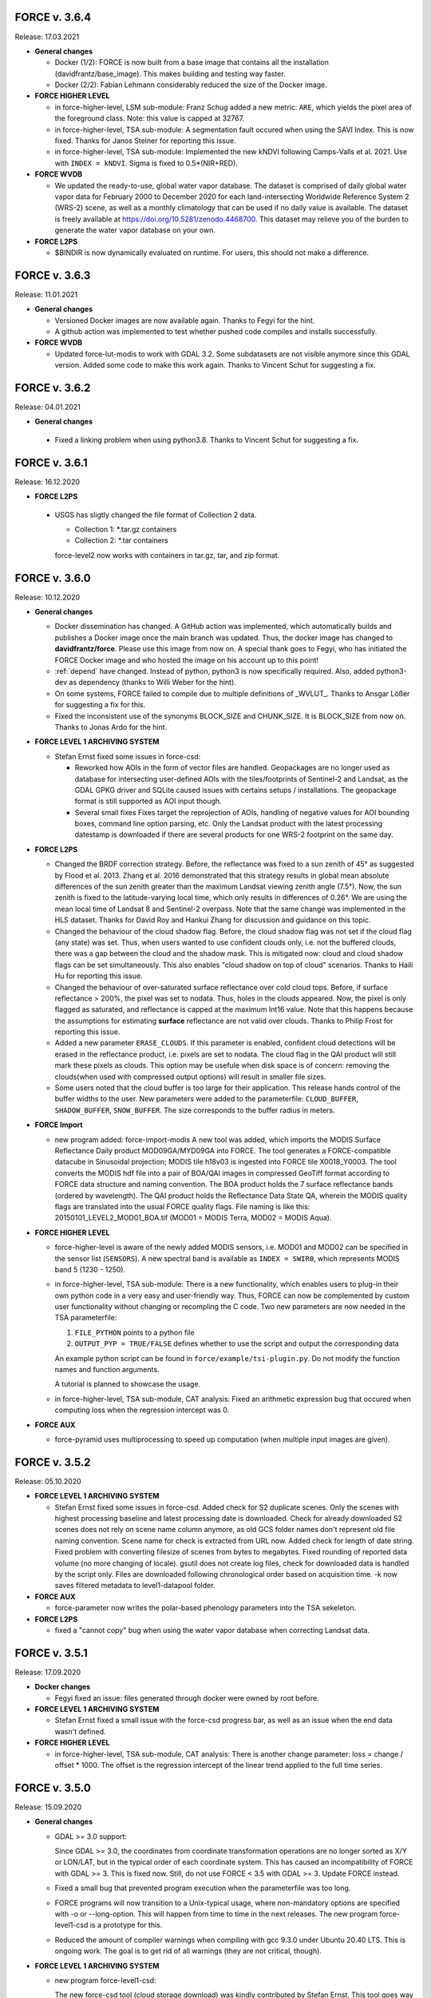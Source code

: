 .. _v3:


FORCE v. 3.6.4
--------------

Release: 17.03.2021

* **General changes**

  * Docker (1/2): 
    FORCE is now built from a base image that contains all the installation (davidfrantz/base_image).
    This makes building and testing way faster.

  * Docker (2/2): 
    Fabian Lehmann considerably reduced the size of the Docker image.


* **FORCE HIGHER LEVEL**

  * in force-higher-level, LSM sub-module: 
    Franz Schug added a new metric: ``ARE``, which yields the pixel area of the foreground class.
    Note: this value is capped at 32767.

  * in force-higher-level, TSA sub-module:
    A segmentation fault occured when using the SAVI Index.
    This is now fixed.
    Thanks for Janos Steiner for reporting this issue.

  * in force-higher-level, TSA sub-module:
    Implemented the new kNDVI following Camps-Valls et al. 2021.
    Use with ``INDEX = kNDVI``.
    Sigma is fixed to 0.5*(NIR+RED).

* **FORCE WVDB**

  * We updated the ready-to-use, global water vapor database. 
    The dataset is comprised of daily global water vapor data for February 2000 to December 2020 for each land-intersecting Worldwide Reference System 2 (WRS-2) scene, as well as a monthly climatology that can be used if no daily value is available. 
    The dataset is freely available at `<https://doi.org/10.5281/zenodo.4468700>`_. 
    This dataset may relieve you of the burden to generate the water vapor database on your own.

* **FORCE L2PS**

  * $BINDIR is now dynamically evaluated on runtime. 
    For users, this should not make a difference.


FORCE v. 3.6.3
--------------

Release: 11.01.2021

* **General changes**

  * Versioned Docker images are now available again.
    Thanks to Fegyi for the hint.

  * A github action was implemented to test whether pushed code compiles and installs successfully.

* **FORCE WVDB**

  * Updated force-lut-modis to work with GDAL 3.2.
    Some subdatasets are not visible anymore since this GDAL version.
    Added some code to make this work again.  
    Thanks to Vincent Schut for suggesting a fix.


FORCE v. 3.6.2
--------------

Release: 04.01.2021

* **General changes**

 * Fixed a linking problem when using python3.8.
   Thanks to Vincent Schut for suggesting a fix.


FORCE v. 3.6.1
--------------

Release: 16.12.2020

* **FORCE L2PS**

 * USGS has sligtly changed the file format of Collection 2 data.

   - Collection 1: *.tar.gz containers
   - Collection 2: *.tar containers
   
   force-level2 now works with containers in tar.gz, tar, and zip format.


FORCE v. 3.6.0
--------------

Release: 10.12.2020

* **General changes**

  * Docker dissemination has changed.
    A GitHub action was implemented, which automatically builds and publishes a Docker image once the main branch was updated.
    Thus, the docker image has changed to **davidfrantz/force**.
    Please use this image from now on.
    A special thank goes to Fegyi, who has initiated the FORCE Docker image and who hosted the image on his account up to this point!

  * :ref:`depend` have changed.
    Instead of python, python3 is now specifically required.
    Also, added python3-dev as dependency (thanks to Willi Weber for the hint).

  * On some systems, FORCE failed to compile due to multiple definitions of _WVLUT_.
    Thanks to Ansgar Lößer for suggesting a fix for this.

  * Fixed the inconsistent use of the synonyms BLOCK_SIZE and CHUNK_SIZE. 
    It is BLOCK_SIZE from now on.
    Thanks to Jonas Ardo for the hint.

* **FORCE LEVEL 1 ARCHIVING SYSTEM**

  * Stefan Ernst fixed some issues in force-csd:

    * Reworked how AOIs in the form of vector files are handled.
      Geopackages are no longer used as database for intersecting user-defined AOIs with the tiles/footprints of Sentinel-2 and Landsat, 
      as the GDAL GPKG driver and SQLite caused issues with certains setups / installations. 
      The geopackage format is still supported as AOI input though.

    * Several small fixes
      Fixes target the reprojection of AOIs, handling of negative values for AOI bounding boxes, command line option parsing, etc.
      Only the Landsat product with the latest processing datestamp is downloaded if there are several products for one WRS-2 footprint on the same day.

* **FORCE L2PS**

  * Changed the BRDF correction strategy.
    Before, the reflectance was fixed to a sun zenith of 45° as suggested by Flood et al. 2013.
    Zhang et al. 2016 demonstrated that this strategy results in global mean absolute differences of the sun zenith greater than the maximum Landsat viewing zenith angle (7.5°).
    Now, the sun zenith is fixed to the latitude-varying local time, which only results in differences of 0.26°.
    We are using the mean local time of Landsat 8 and Sentinel-2 overpass.
    Note that the same change was implemented in the HLS dataset.
    Thanks for David Roy and Hankui Zhang for discussion and guidance on this topic.

  * Changed the behaviour of the cloud shadow flag.
    Before, the cloud shadow flag was not set if the cloud flag (any state) was set.
    Thus, when users wanted to use confident clouds only, i.e. not the buffered clouds, 
    there was a gap between the cloud and the shadow mask.
    This is mitigated now: cloud and cloud shadow flags can be set simultaneously. 
    This also enables "cloud shadow on top of cloud" scenarios.
    Thanks to Haili Hu for reporting this issue.

  * Changed the behaviour of over-saturated surface reflectance over cold cloud tops.
    Before, if surface reflectance > 200%, the pixel was set to nodata.
    Thus, holes in the clouds appeared.
    Now, the pixel is only flagged as saturated, and reflectance is capped at the maximum Int16 value.
    Note that this happens because the assumptions for estimating **surface** reflectance are not valid over clouds.
    Thanks to Philip Frost for reporting this issue.

  * Added a new parameter ``ERASE_CLOUDS``. 
    If this parameter is enabled, confident cloud detections will be erased in the reflectance product, 
    i.e. pixels are set to nodata. 
    The cloud flag in the QAI product will still mark these pixels as clouds. 
    This option may be usefule when disk space is of concern: 
    removing the clouds(when used with compressed output options) will result in smaller file sizes.

  * Some users noted that the cloud buffer is too large for their application.
    This release hands control of the buffer widths to the user.
    New parameters were added to the parameterfile: ``CLOUD_BUFFER``, ``SHADOW_BUFFER``, ``SNOW_BUFFER``.
    The size corresponds to the buffer radius in meters.

* **FORCE Import**

  * new program added: force-import-modis
    A new tool was added, which imports the MODIS Surface Reflectance Daily product MOD09GA/MYD09GA into FORCE.
    The tool generates a FORCE-compatible datacube in Sinusoidal projection; MODIS tile h18v03 is ingested into FORCE tile X0018_Y0003.
    The tool converts the MODIS hdf file into a pair of BOA/QAI images in compressed GeoTiff format according to FORCE data structure and naming convention.
    The BOA product holds the 7 surface reflectance bands (ordered by wavelength).
    The QAI product holds the Reflectance Data State QA, wherein the MODIS quality flags are translated into the usual FORCE quality flags.
    File naming is like this: 20150101_LEVEL2_MOD01_BOA.tif (MOD01 = MODIS Terra, MOD02 = MODIS Aqua).

* **FORCE HIGHER LEVEL**

  * force-higher-level is aware of the newly added MODIS sensors, i.e. MOD01 and MOD02 can be specified in the sensor list (``SENSORS``).
    A new spectral band is available as ``INDEX = SWIR0``, which represents MODIS band 5 (1230 - 1250).

  * in force-higher-level, TSA sub-module: 
    There is a new functionality, which enables users to plug-in their own python code in a very easy and user-friendly way.
    Thus, FORCE can now be complemented by custom user functionality without changing or recompling the C code.
    Two new parameters are now needed in the TSA parameterfile: 

    1) ``FILE_PYTHON`` points to a python file
    2) ``OUTPUT_PYP = TRUE/FALSE`` defines whether to use the script and output the corresponding data

    An example python script can be found in ``force/example/tsi-plugin.py``.
    Do not modify the function names and function arguments.

    A tutorial is planned to showcase the usage.

  * in force-higher-level, TSA sub-module, CAT analysis: 
    Fixed an arithmetic expression bug that occured when computing loss when the regression intercept was 0.

* **FORCE AUX**

  * force-pyramid uses multiprocessing to speed up computation (when multiple input images are given).


FORCE v. 3.5.2
--------------

Release: 05.10.2020

* **FORCE LEVEL 1 ARCHIVING SYSTEM**

  * Stefan Ernst fixed some issues in force-csd.
    Added check for S2 duplicate scenes. 
    Only the scenes with highest processing baseline and latest processing date is downloaded.
    Check for already downloaded S2 scenes does not rely on scene name column anymore, as old GCS folder names don't represent old file naming convention. 
    Scene name for check is extracted from URL now.
    Added check for length of date string.
    Fixed problem with converting filesize of scenes from bytes to megabytes.
    Fixed rounding of reported data volume (no more changing of locale).
    gsutil does not create log files, check for downloaded data is handled by the script only.
    Files are downloaded following chronological order based on acquisition time.
    -k now saves filtered metadata to level1-datapool folder.

* **FORCE AUX**

  * force-parameter now writes the polar-based phenology parameters into the TSA sekeleton.

* **FORCE L2PS**

  * fixed a "cannot copy" bug when using the water vapor database when correcting Landsat data.


FORCE v. 3.5.1
--------------

Release: 17.09.2020

* **Docker changes**

  * Fegyi fixed an issue: files generated through docker were owned by root before.

* **FORCE LEVEL 1 ARCHIVING SYSTEM**

  * Stefan Ernst fixed a small issue with the force-csd progress bar, as well as an issue when the end data wasn't defined.

* **FORCE HIGHER LEVEL**

  * in force-higher-level, TSA sub-module, CAT analysis: 
    There is another change parameter: loss = change / offset * 1000. 
    The offset is the regression intercept of the linear trend applied to the full time series.


FORCE v. 3.5.0
--------------

Release: 15.09.2020


* **General changes**

  * GDAL >= 3.0 support:

    Since GDAL >= 3.0, the coordinates from coordinate transformation operations are no longer sorted as X/Y or LON/LAT, but in the typical order of each coordinate system.
    This has caused an incompatibility of FORCE with GDAL >= 3.
    This is fixed now. Still, do not use FORCE < 3.5 with GDAL >= 3. Update FORCE instead.

  * Fixed a small bug that prevented program execution when the parameterfile was too long.

  * FORCE programs will now transition to a Unix-typical usage, where non-mandatory options are specified with -o or --long-option.
    This will happen from time to time in the next releases. 
    The new program force-level1-csd is a prototype for this.

  * Reduced the amount of compiler warnings when compiling with gcc 9.3.0 under Ubuntu 20.40 LTS.
    This is ongoing work. The goal is to get rid of all warnings (they are not critical, though).

* **FORCE LEVEL 1 ARCHIVING SYSTEM**

  * new program force-level1-csd:

    The new force-csd tool (cloud storage download) was kindly contributed by Stefan Ernst.
    This tool goes way beyond the capabilities of the former sensor-specific scripts force-level1-landsat and force-level1-sentinel2.
    It downloads Sentinel-2 AND Landsat data from the Google Cloud Storage.
    You need the gutils python package, and you might need an account on Google's end. 
    This is currently free. After communicating with Google, we expect this to remain free in the future.
    force-csd is very efficient, you can use parallel downloads. 
    You can filter the datapool w.r.t. sensor, date, cloud cover, tier level etc. 
    The area of interest can be specified in a variety of ways, e.g. coordinate string as in force-level1-sentinel2, but a list of WRS-2/MGRS scenes, or vector geometries (e.g. shapefile) are also supported.
    Of course, it also takes care about the file queues needed for Level 2 Processing.

  * deprecated programs: force-level1-landsat and force-level1-sentinel2:

    Due to the superiority of force-level1-csd, force-level1-landsat and force-level1-sentinel2 are now deprecated.
    They will remain in the repo for a while, but will only receive minimal support in the future. 
    Users are encouraged to change their workflow accordingly.

* **FORCE HIGHER LEVEL**

  * in force-higher-level, Level 3 sub-module: 
  
    Included a safety query, which ensures that at least one score should be > 0.
    Setting all scores to 0 resulted in some crashes.
    Thanks to Jonas Ardö to report on this.

  * in force-higher-level, TSA sub-module: 

    A new suite of metrics was implemented: Land Surface Phenology descriptors based on a polar transformation, Polarmetrics it is.
    This is based on the paper by Bjorn-Gustaf J. Brooks: https://www.mdpi.com/1999-4907/11/6/606, but was modified (e.g. to consider interannual shifts in the start of the phenological year) and complemented by many more metrics.
    A couple of new parameters are now necessary, force-parameter has been updated to include these in the skeleton.
    See :ref:`tsa-param-polar`.

  * in force-higher-level, TSA sub-module: 
  
    The domain tag of the bandwise FORCE metadata domain was updated to be interoperable with a 4D data model (see force-stack below).

  * in force-higher-level, TSA sub-module: 

    When folding the time series, the quantile statistics were broken with a memory error.
    This is fixed now. Thanks for Christoph Raab and Benjamin Jakimow for reporting this.

  * in force-higher-level, TSA sub-module, trend and CAT analyses: 

    Added a new band to for computing relative change, i.e. gain/loss relative to initial value: (slope*timesteps)/offset. 
    This makes most sense when the index has a physical meaning like fractional cover. 
    This does not make sense at all when offset is negative! Take care.

  * in force-higher-level, TSA sub-module, trend and CAT analyses: 

    fixed an issue that compromised signifance levels for trends, which were computed on DOY-based phenometrics.

* **FORCE AUX**

  * in force-mosaic:

    force-mosaic now copies all metadata to the generated mosaics.
    For this, the new aux tool force-mdcp is used

  * new program force-mdcp:
  
    This new helper tool copies metadata from one file to another.
    This included the FORCE metadata domains.
    This program is now used by force-mosaic to carry the metadata to the generated mosaics.

  * new program force-stack:

    This new tool stacks files in VRT format.
    This works with physical images (e.g. GeoTiffs), as well as VRT files (as e.g. generated by force-mosaic).
    A variable number of input files can be stacked, wildcards are supported.
    Most basically, this is e.g. useful to look at RGB combinations in QGIS, where RGB visualizations cannot be used when the channels are not in the same file.
    If the number of bands in the input files is different, the images are stacked after another, e.g. file 1 band 1, file 1 band 2, file 2 band 1.
    If the number of bands in the input files is the same, the images are stacked with band interleave, e.g. file 1 band 1, file 2 band 1, file 1 band 2, file 2 band 2.
    The second option implements a 4D data model (think of time series), which is consistent with the QGIS plugins Raster Time Series Manager and Raster Data Plotting (C) Andreas Rabe.
    A tutorial is in development to illustrate the interoperable use between FORCE and said QGIS plugins.

  * in force-magic-parameters:

    The user can now change between "all combinations" or "paired combinations".
    Please refer to the program description:
    https://force-eo.readthedocs.io/en/latest/components/auxilliary/magic-parameters.htm


FORCE v. 3.4.0
--------------

Release: 03.08.2020


* **General changes**

  * FORCE no longer uses the terms white-list, master, and slave.
    These were replaced (in code and docs) with allow-list, base, and target.

  * Bandnames were added to all output products.

* **Changes for Docker**

  * In Docker, retrieving the user credentials was problematic, i.e. the user/password for ``force-level2-sentinel2`` and ``force-lut-modis``.
    We have now solved it by adding an environment variable.
    These two programs will look for an environment variable ``FORCE_CREDENTIALS``, which the Docker user can specify with s.th. like this: 

    .. code-block:: bash

       docker run --env FORCE_CREDENTIALS=/app/credentials fegyi001/force env
    
    In this directory, you should place the ``.scihub`` and ``.laads`` files.
    
    If the environment variable is not set, FORCE will look in the user's home directory (as before).
    Thus, for non-Docker users, nothing changes (although you can choose the environment variable, too).

    Thanks to Haili Hu and Gergely Padányi-Gulyás for developing this solution.
    
* **FORCE L2PS**

  * Due to the ban of the term "master", the ``DIR_MASTER`` and ``MASTER_NODATA`` tags have changed to ``DIR_COREG_BASE`` and ``COREG_BASE_NODATA``.

* **FORCE HIGHER LEVEL**

  * added new sub-module to force-higher-level:
  
    library-completeness LIB. 
    This submodule takes a feature table (e.g. spectral library used for training a machine learning classifier), and tests each feature vector against the image features.
    The output is a minimum MAE map, which indicates if your library is complete - or if there are e.g. landcovers that you do not have any samples for (likely your classification/regression will be worse there).
    It is suggested to not use this sub-module on the native spatial resolution, but on 100m or similar.
    force-parameter has a new option to generate a LIB parameter file.
    Thanks to Franz Schug for prototyping this method.

  * in force-higher-level, most sub-modules: 
  
    Added a new parameter ``OUTPUT_EXPLODE``.
    If FALSE, multi-band images are written (as before).
    If TRUE, the output is exploded into single-band images.
    Note that this can result in an extremely large number of files.

  * in force-higher-level, various sub-modules: 
  
    Explicitly added the nodata value for output products, which formerly caused strange behaviour when there only was nodata within the processing mask of one block.
    Thanks to Stefan Ernst for reporting this issue.

  * in force-higher-level, sampling sub-module: 
  
    The limitation of only having one response variable was lifted.
    Accordingly, the input table can have more than 3 columns, i.e. 1) X-, 2) Y-coordinates, and 3+) response variables.
    The output response file will hold all response variables.
    Some improvements were made w.r.t. performance, i.e. the input table is only read once, and a "we-already-have-sampled-this-coordinate" is used to skip finished samples.

  * in force-higher-level, CSO sub-module: 
  
    Fixed a critical memory error related to the CSO nodata value.

  * in force-higher-level, machine learning sub-module, random forest classification:
  
    Random Forest class probabilities can now be output. 
    The Random Forest classification margin can now be output.
    Two new parameters were added: ``OUTPUT_RFP`` & ``OUTPUT_RFM``.
    Thanks to Benjamin Jakimow for suggesting this improvement.
    
  * in force-higher-level, machine learning sub-module:
  
    Added a check if all provided models do exist.
    Thanks to Stefan Ernst for reporting this bug.
  
    
  * in force-higher-level, TSA sub-module: 
  
    Added additional spectral indices: Normalized Difference Tillage Index, and Normalized Difference Moisture Index
    Thanks to Benjamin Jakimow for suggesting this improvement.

  * in force-higher-level, TSA sub-module: 

    Fixed a bug in the outlier detection, which caused some unexpected behaviour when multiple snowy observations were ommitted in the L2 QAI screening

* **FORCE AUX**

  * new program force-synthmix:
  
    Andreas Rabe has provided a SynthMix program!
    SynthMix can be used to generate training data for machine learning regression to map sub-pixel fractions of land cover, tree cover etc.
    SynthMix is a very elegant method to create a proper training dataset, makes it much easier to generate training data for fractional cover, and needs very few input data (as opposed to traditional methods).
    For details, see. `Okujeni et al. "Support vector regression and synthetically mixed training data for quantifying urban land cover." Remote Sensing of Environment 137 (2013): 184-197. <https://www.sciencedirect.com/science/article/pii/S0034425713002009>`_. 
    For a ecent example, see `Schug et al. "Mapping urban-rural gradients of settlements and vegetation at national scale using Sentinel-2 spectral-temporal metrics and regression-based unmixing with synthetic training data." Remote Sensing of Environment 246 (2020): 111810 <https://www.sciencedirect.com/science/article/pii/S0034425720301802>`_
    force-parameter has a new option to generate a SynthMix parameter file.

  * new program force-procmask:
  
    This program can generate processing masks from cubed, continuous input images, e.g. to generate a mask with all pixels that have NDVI > 0.8
  
  * new program force-tile-extent:
  
    This program takes a polygon vector file (e.g. shapefile of a country), and suggests a processing extent for higher-level processing (``X_TILE_RANGE`` & ``Y_TILE_RANGE``)
    It further gives a recommendation whether you should use a tile allow-list.
    This list is also generated.

  * new program force-magic-parameters:

    This program lets you define multiple replacement vectors in any FORCE parameterfile.
    When executing this program, the vectors are combined with each other, and multiple new parameterfiles are generated.

  * in force-train:

    The response file can now have multiple columns, i.e. different variables.
    A new tag ``RESPONSE_VARIABLE`` is used to select the variable, which should be used for training the model.
    See :ref:`train-param`.

  * in force-train:

    introduced new parameter ``FEATURE_WEIGHTS``, which allows to use à priori class weights for Random Forest and Support Vector Machine classification.
    See :ref:`train-param`.

  * in force-cube:
  
    If a resulting image is completely nodata, it will automatically be removed.
    
  * in force-mosaic:
  
    Mosaicking is now performed in parallel.


FORCE v. 3.3.0
--------------

Release: 24.06.2020

* **FORCE WVDB**

  * Fixed a critical bug in force-lut-modis.
  
    An incorrect array index was used causing a memory error.
    Thanks to Hailu Hu for the bugfix.

* **FORCE AUX**

  * In force-train: 
  
    added a small fix that enables compilation with OpenCV-3.4.1 under CentOS-8 as suggested by github user kemnitzs.


FORCE v. 3.2.1
--------------

Release: 14.04.2020

* **FORCE HIGHER LEVEL**

  * in force-higher-level: 
  
    fixed a small issue when the processing mask included nodata values.


FORCE v. 3.2.0
--------------

Release: 08.04.2020

* **FORCE HIGHER LEVEL**

  * in force-higher-level, Continuous Field ImproPhe sub-module: 
  
    included a safety check when attempting to predict a year outside of the DATE_RANGE. Before, this caused a memory error.

  * in force-higher-level, both ImproPhe sub-modules: 
  
    fixed a critical bug when no valid high-res pixel was found in a processing block.


FORCE v. 3.1.1
--------------

Release: 26.03.2020

* **General changes**

  * Added a small bash script to increase the version number.

* **FORCE HIGHER LEVEL**

  * in force-higher-level: 
  
    fixed a small issue that prevented outlier detection if we have a very low data availability.


FORCE v. 3.1.0
--------------

Release: 19.03.2020

* **General changes**

  * Added a small bash script to compile with/without SPLITS.

  * Added a small bash script to compile in debug/production mode.

  * Updated the Makefile with the standard CURL path for both Ubuntu 16.04 LTS and 18.04 LTS.

* **Docker support**

  * Gergely Padányi-Gulyás has contributed a Docker image!
    See :ref:`docker` for details.

* **FORCE L2PS**

  * Fixed a bug when reading Landsat 7 metadata.
    Thanks to Gergely Padányi-Gulyás for reporting this.
    
  * Fixed a cosmetic issue, where a mkdir warning was displayed for existing directories.

* **FORCE HIGHER LEVEL**

  * in force-higher-level, TSA sub-module, phenometrics:
  
    Added safety checks for ``LSP_DOY_PREV_YEAR`` and ``LSP_DOY_NEXT_YEAR`` in relation to the interpolation step ``INT_DAY`` and the hemisphere switch ``LSP_HEMISPHERE ``.
    Before, a critical memory error was possible.
    
  * in force-higher-level, TSA sub-module, phenometrics:
  
    Fixed an incorrect index that could cause a memory error.
  
  * in force-higher-level, TSA sub-module, phenometrics:
  
    Allowed negative integrals, e.g. when ``INDEX`` is Tasseled Cap Wetness or radar backscatter.

  * in force-higher-level, TSA sub-module, phenometrics:
  
    Allowed negative ``LSP_MIN_VALUE``. e.g. when ``INDEX`` is Tasseled Cap Wetness or radar backscatter.


FORCE v. 3.0.1
--------------

Release: 12.03.2020

* **FORCE HIGHER LEVEL**

  * in force-higher-level:
  
    fixed GDAL PAM warning messages.
    
  * in force-higher-level:
  
    fixed nodata warning messages when no processing mask is available in block.


FORCE v. 3.0
------------

Release: 09.03.2020

* **General changes and announcements**

  * FORCE v. 3.0 is a major update.
    A lot of modules have received a major code overhaul.
    Much of this is not visible, but internally, code was extensively restructured, simplified, modularized, and optimized.

  * The official FORCE paper was published in Remote Sensing.
    The paper describes FORCE and its underlying principles.
    Frantz 2019: https://doi.org/10.3390/rs11091124

  * The code has been moved to GitHub.
    A self-registration is no longer necessary.
    https://github.com/davidfrantz/force

  * The documentation was transformed to an online documentation:
    https://force-eo.readthedocs.io/

  * FORCE Tutorials are now available! Make sure to regularly check for new content:
    https://davidfrantz.github.io/#tutorials

  * An open Google self-help group was set up.
    FORCE users, please participate, and help others.
    Together, we can move EO research forward.
    https://groups.google.com/d/forum/force_eo

  * FORCE has continued to participate in the ACIX II and CMIX intercomparisons (Atmosperic Correction / Cloud Masking Intercomparison eXercises).
    The preliminary results look very good, FORCE is a very reliable software framework and produces high quality products.


* **Deprecated programs**

  * Due to restructuring, many FORCE programs were removed, but their functionality was integrated and synergised in fewer programs to unify usage and simplify code maintenance and reduce redundancy.

  * force-level3, force-tsa, force-cso, force-improphe, force-l2imp are now available as submodules in force-higher-level.

  * force-parameter-level2, force-parameter-level3, force-parameter-tsa, force-parameter-cso, force-parameter-improphe, force-parameter-l2imp are now available as submodules in force-parameter

  * force-quicklook-level2, force-quicklook-level3 were removed as support for building quicklooks was directly integrated into the respective processing systems.

  * force-level1-sentinel2-long was deprecated for good.
    Sentinel-2 images with the outdated, long naming convention are no longer available.
    As such, this variant of force-level1-sentinel2 is no longer needed.


* **New programs**

  * Some new programs are introduced with v. 3.0, which either complement new functionality or integrate several deprecated solo programs.

  * force-cube is a tool to convert any image into datacube format.
    force-cube warps the image to the target projection, and tiles the data according to the grid system in use.
    Various resampling options can be used.
    It is key that a nodata value is given for the input images.
    force-cube can also warp, rasterize, and tile shapefiles.
    If used with shapefiles, masks (1 = occurence of geometry, 0 = no geometry) are generated, which can be used in force-higher-level to speed up analyses.
    
  * force-pyramid generates DEFLATE compressed overview images for speedy visualization (levels 2 4 8 16).
    It works well in combination with force-mosaic to generate pyramids for VRT mosaics.

  * force-parameter generates parameter file skeletons for each FORCE module.
    The skeletons also contain more in depth descriptions for each parameter, and supported parameter values/ranges.
    The descriptions can be turned off to generate more compact parameter files.
    This program fully substitutes the various force-parameter-* programs.

  * force-higher-level fully substitutes the deprecated higher level tools force-level3, force-tsa, force-cso, force-improphe, and force-l2imp.
    It provides a unified user interface for all higher level functionality, and provides a general framework for processing the Level 2 ARD products, e.g. the looping over the tiles is handled herein.
    Several new submodules (machine learning, texture, landscape metrics, and sampling) were implemented.

  * force-train allows to train (and validate) machine learning models using tables with features, and response variable, respectively.
    Features may be extracted from any FORCE-derived or compatible data source using the new sampling module in the new force-higher-level program (or any other program).
    Support Vector Machine and Random Forest models can be used, both as classification or regression.
    The samples can be split into training and validation sets.
    The trained models can be used in force-higher-level to apply the prediction to large datasets.


* **New dependencies**

  * The OpenCV library is now a mandatory dependency for the higher-level FORCE functionality.
    OpenCV is used for the newly introduced machine learning and texture functionality.


* **CITEME**

  * In order to increase fair usage, increase acceptance from external developers to integrate their code in FORCE, and to guide users on what references to cite, each FORCE module now generates a "CITEME" file with suggestions for references to be cited.
    This list is based on the specific parameterization you are using.


* **FORCE L1AS**

  * A 'dry-run' option was added to force-level1-sentinel2, which only checks how much data (number and volume) would be downloaded with the parameters you provided.
    No image will be downloaded.

  * In September 2018, ESA has activated the Long Term Archive (LTA) to roll out old (and potentially infrequently used) data products from the online storage system to offline storage.
    LTA-support was added to force-level1-sentinel2 (previous versions crash when encountering LTA images).
    However, please note that the data retrieval happens at any time within 24h, and the products stay online for 3 days.
    If a pull request was issued by force-level1-sentinel2, the program will go on to the next image.
    The program needs to be started again after a while to retrieve the potentially restored image.
    Also note, a user quota is implemented to prevent users from pulling the entire archive unfortunately this quota is ridicously low, 1 request per hour and user...
    Hopefully, this will change in the future.

  * force-level1-sentinel2-long was deprecated; see section 'deprecated programs'


* **FORCE AUX**

  * force-tabulate-grid can now generate the grid as ESRI shapefile or in KML format.
    This is controlled by an additional parameter, which is either set to shp or kml.


* **FORCE L2PS**

  * force-parameter-level2 was deprecated, and substituted with the new force-parameter (see new programs section).

  * Performance and portability to different infrastructures was impoved.
    The RAM requirements were lowered substantially from about 13GB for a full Sentinel-2 image to about 8GB while approximately staying at the same runtime.
    Partial images now only use partial RAM, e.g. a Sentinel image with half nodata only uses half the RAM.
    It is now possible to use hybrid parallelization.
    The main parallelization strategy is still multiprocessing, i.e. single images are preprocessed simultaneously.
    New is: each process can additionally use multithreading.
    As multiprocessing is more efficient than multithreading (due to the sequential nature of the Level 2 workflow with different parts being more suitable for multithreading), we recommend to use as many processes, and as few threads as possible.
    However, a mild mix may be beneficial, e.g. 2 threads / process.
    If processing only a few (or one) image, or if RAM is too small, increase the multithreading ratio accordingly.
    This can speed up the work significantly.

  * Parallelization parameters are now specified in the parameter file, even those only used by the batch processor force-level2.
    
    * NPROC for the number of parallel processes.
      As before, NPROC can be adjusted during runtime.

    * NTHREAD for the number of threads each process may use.
      Overall, you are using NPROC*NTHREAD cores.

    * Before starting a new process, DELAY seconds are waited (use this if I/O jams occur).
    
    * PARALLEL_READS controls whether the individual bands of the Level 1 input images are read sequentially or in parallel.
      Note that we have observed two kinds of GDAL installation:
      
      1) The JPEG driver reads each band sequentially, but each image with as many threads as there are available. 
         If this is the case, it is strongly recommended to disable PARALLEL_READS (for Sentinel-2).
      
      2) The GDAL JPEG drived does not do anything in parallel. In this case, use PARALLEL_READ to speed up the work (also use it for Landsat).

    * TIMEOUT_ZIP sets a timeout for unpacking zip/tar.gz input images (if they are still zipped).
    
      This parameter was implemented as on some platforms the Level 1 data are sitting on tape, and retrieving from tape occasionally take longer than the system can tolerate.
      As a result, the unzip/tar commands might hang.
      Timeout kills the job if it didn't finish in the given time.
     
    * Following table indicates whether this option is used:

      +----------------+--------------+------------+
      + Parameter      + force-level2 + force-l2ps +
      +================+==============+============+
      + NPROC          + X            + -          +
      +----------------+--------------+------------+
      + NTHREAD        + X            + X          +
      +----------------+--------------+------------+
      + DELAY          + X            + -          +
      +----------------+--------------+------------+
      + PARALLEL_READS + X            + X          +
      +----------------+--------------+------------+
      + TIMEOUT_ZIP    + X            + -          +
      +----------------+--------------+------------+
    
  * Sentinel-2 data with the old, long naming convention are completely gone from ESA archives.
    For the file queue, and for force-l2ps, it was necessary to give the file path to the granule within the Sentinel-2 product (because there were several granules).
    For the sake of usability, it is now possible to only give the filepath of the top directory, i.e. the \*.SAFE directory.
    For force-level2, it is also possible to give the zipfile; force-l2ps needs the extracted file however.
    Note: if you give the top directory, but the image follows the outdated file structure, only the first granule will be processed.
    For the sake of backward compatibility, it is still possible to give the filepath of the granule.

  * We encountered an issue with the JP2ECW driver when reading Sentinel-2 images.
    The driver performed some kind of high-pass filtering and thus sharpened the image (while reading).
    However, this destroyed radiometry to a degree that the resulting surface reflectance was very unreliable (often negative reflectance).
    FORCE v. 3.0 removes JP2ECW from the list of potential drivers to open Sentinel-2 images.

  * To clarify that the coud masks are included in the QAI quality bit product, the cloud distance product CLD was renamed to DST.
    The cloud distance is not the cloud mask.

  * Cloud masking was improved.
    For cirrus masking, the elevation-dependent equation from Baetens et al.: https://doi.org/10.3390/rs11040433 was implemented.
    
  * Cloud shadow matching was accelerated by improving on the FIFO queue for the flood-fill algorithm (circular buffer instead of step-wise allocations).
    Cloud shadow matching was accelerated by (1) only using pixels in 30m steps (was 2 pixels for Sentinel-2), and (2) by increasing the step size for the base height iteration to a height that coincides with a horizontal shift of 50m (was 2 pixels).

  * Cloud masking-related QAI flags are not mutually exclusive anymore.
    E.g. it is now possible to have both the cloud and snow flags on.

  * The SUN_VIEW_GRID parameter that specifies how large the coarse resolution grid cells for atmospheric modeling are, was removed from the parameter file.
    It was fixed to 5km, which already was the default value, and which already was the constant used for Sentinel-2.

  * The AOD estimation in mountains was improved.
    Before, AOD was often too high, and thus negative reflectance was pretty common.
    This was due to a fixed parameter in equations that scale the AOD with altitude.
    Now, the scaling parameter is estimated from the image, and AOD overestimations are reduced.

  * The AOD averaging for the 5km coarse grid cells was changed.
    Before, the AOD-from-vegetation map, and the AOD-from-water map were averaged.
    Now, the map is generated by averaging each AOD estimate from each target.

  * The logfile logs cloud cover, snow cover, data cover (new), and water cover (new) for each image.

  * A coregistration module was implemented in FORCE L2PS.
    It was implemented to improve the georegistration of Sentinel-2 images, see Rufin et al.: DOI-TO-COME.
    For this purpose, the LSReg algorithm developed by Yan et al.: https://doi.org/10.3390/rs8060520 was integrated into FORCE (thanks Lin for the support).
    When using this option, FORCE expects a NIR master image that covers the complete image(s) to be processed.
    The image can be a mosaic in vrt format or any other format that is readable by GDAL.
    The projection of the master mosaic can be freely chosen, it does not need to be in the same projection as the processed images.
    FORCE expects that the master image has 12 bands, one for each month of the year.
    We have found, that using multi-annual monthly average amages are suitable images for a succesful coregistration.
    FORCE expects that the first five digits of the master image are 'YYYY-'.
    Multiple master images can be generated for different years.
    If there are master images '2015-*' and '2020-*', the first image is chosen when processing a 2017 image; the 2nd one is chosen when processing a 2020 image.
    For details about this strategy, see Rufin et al.: DOI-TO-COME.
    If the coregistration was unsuccesful, processing of the image is aborted.
    Information about the coregistration (# of tie points, corrected shift etc.) and its success are written to the logfile.
    DIR_MASTER specifies the directory that contain the master mosaics.
    If DIR_MASTER = NULL, no coregistration is performed.
    MASTER_NODATA gives the nodata value of the master image.

  * The primary processing unit of the higher level processing system has changed from tiles to blocks.
    Accordingly, ARD output is structured in blocks.
    The blocks are horizontal strips, i.e. they are tile-wide, and as high as specified with BLOCK_SIZE.
    The data cube definition file (output of L2PS) has a new line, which holds the BLOCK_SIZE.

  * RGB quicklooks can be generated as regular output (OUTPUT_OVV parameter).
    The quicklook is a jpeg overview with RGB image, and highlighted quality information.

    +---------------------+----------+
    + cirrus              + red      +
    +=====================+==========+
    + cirrus              + red      +
    +---------------------+----------+
    + opaque cloud        + pink     +
    +---------------------+----------+
    + cloud shadow        + cyan     +
    +---------------------+----------+
    + snow                + yellow   +
    +---------------------+----------+
    + saturated pixels    + orange   +
    +---------------------+----------+
    + subzero reflectance + greenish +
    +---------------------+----------+

  * The PROJECTION tag and the WKT string should be given in one line now!
    In previous version, they needed to be given in two lines due to the parsing code employed.

  * There are two pre-defined projection/grid systems available.
    The EQUI7 grid is a set of 7 continental equi-distant projections and 100km tiles.
    The GLANCE7 grid is a set of 7 continental equal-area projections and 150km tiles.
    If one of these options is used in PROJECTION, the values given in ORIGIN_LAT/ORIGIN_LON/TILE_SIZE/BLOCK_SIZE are ignored and internally overwritten with the respective definition.

  * EQUI7 or GLANCE7 may also be used for a single continent.
    The default behaviour is: if the image intersects with one of the continental grids, it is processed and output into the continental datacube; this is repeated for each of the 7 continents.
    If you only want to have data for one continent, you can use one of the following subprojections: EQUI7-AF, EQUI7-AN, EQUI7-AS, EQUI7-EU, EQUI7-NA, EQUI7-OC, EQUI7-SA.
    For GLANCE7, it works analogously.

  * Instead of RESOLUTION, the parameters RESOLUTION_LANDSAT and RESOLUTION_SENTINEL2 are now available.
    With this change, it is now possible to use one and the same parameter file for both sensors.

  * In Sentinel-2 images, the metadata with the solar and viewing angle do not exactly align with the image data at the Eastern edge of the swath.
    In former FORCE versions, this resulted in a coarse stair-effect (5km) at the left side of the image, i.e. a few pixels at the edge of the swath were missing.
    With the help of some extrapolation, this issue is resolved with FORCE v. 3.0

  * The nodata value for the DEM can now be specified (DEM_NODATA).
    If you are using 0, a warning will be displayed as this is a bad choice for DEM nodata.

  * The new parameter DIR_LOG defines where to store the logfiles; before it was in DIR_LEVEL2 next to the image output.

  * IMPULSE_NOISE detection for the older 8-bit input data (L5/L7) can be switched off.
    
  * In previous Landsat products, the pixels next to nodata pixels were somehow contaminated, probably due to not considering nodata values during resampling.
    BUFFER_NODATA controls whether nodata pixels should be buffered by 1 pixel or not.


* **FORCE WVDB**

  * The LAADS HTTP has introduced to request an authentification.
    Thus, you need to obtain an App Key, see here:
    https://ladsweb.modaps.eosdis.nasa.gov/tools-and-services/data-download-scripts/#requesting This key needs to be stored in a file .laads in your home directoy.


* **FORCE HIGHER LEVEL**

  * force-parameter-level3, force-parameter-tsa, force-parameter-cso, force-parameter-improphe, force-parameter-l2imp were deprecated, and substituted with the new force-parameter (see new programs section).

  * force-level3, force-tsa, force-cso, force-improphe, force-l2imp are now available as submodules in force-higher-level.
    force-higher-level integrates all the higher level functionality in one program, and provides a general framework for processing the Level 2 ARD products, e.g. the looping over the tiles is handled herein.
    The different submodules do still exist, and the parameter files specify which submodule will be executed by force-higher-level.

  * There is now more flexibility with different hardware, especially the amount of RAM necessary.
    Before, the processing was tile-based, which means that the tiles were processed sequentially.
    The primary processing unit has changed from tiles to blocks.
    Accordingly, ARD output is structured in blocks.
    The blocks are horizontal strips, i.e. they are tile-wide, and as high as specified with BLOCK_SIZE.
    The data cube definition files have a new line, which holds the BLOCK_SIZE.
    Tiles are still processed sequentially, but within each tile, the blocks are now processed sequentially.
    A block needs far less RAM than a complete tile, especially with long time series and/or high spatial resolution.
    If the default block size is still too large for your system, you can override BLOCK_SIZE with a smaller value.

  * A considerable performance boost has been gained by preloading data (as e.g. Youtube does).
    Due to the sequential processing of tiles or blocks and the parallelization on the pixel level, the general data access pattern was 
    
    | (1) read all necessary data for the tile/block, 
    | (2) process the data, 
    | (3) output the results.
    |     repeat 1)-3) for each processing unit (tile/block).

    This resulted in ressource underutilisation as especially 1) and 3) are I/O bound with very little CPU usage, whereas 2) is CPU-heavy with no I/O load.

    Since v. 3.0, three teams of threads are used to break these read/process/write cycles, i.e. 
    
    | (Team 1) reads data for the next processing unit (PU+1) 
    | (Team 2) processes the data from the current processing unit (PU) 
    | (Team 3) output the results from the last processing unit (PU-1)
    | (Teams 1-3) do this simultaneously.
    
    Thus, if processing time is larger than reading and writing time, there is no CPU underutilisation.

    Each team can have multiple subthreads.
    NTHREAD_READ controls how many images are read parallely, NTHREAD_COMPUTE controls how many threads are used to do the per-pixel parallelisation of processing, NTHREAD_WRITE controls how many products are written parallely.
    force-higher-level tracks how much time is spent for reading, computing and writing (I/C/O).
    During runtime, this indicates whether your task is Read-, CPU-, or Write-bound.
    A summary of the time saved by streaming is displayed upon completion of the task.

  * There are two kinds of higher level submodules, which mainly differ in the type of data that is used 
    
    1) Level 2/3 ARD products, i.e. time and sensor-stamped inputs 
    
    2) features, i.e. virtually any image data without timeor sensor context (e.g. data used for machine learning predictions; often output from other higher-level modules, or external data like climate variables see also force-cube)
    

  * For the ARD input, the filenames of the output products are inferred from the parameterization for the ARD input.
    For feature input, a basename needs to be defined in the parameterfile.

  * Input data must have one of these file extensions:
    Unexpected files, e.g. \*.ovr etc do not cause errors anymore.
    
    +-----------+----------------------------+
    + extension + format                     +
    +===========+============================+
    + dat       + uncompressed binary (ENVI) +
    +-----------+----------------------------+
    + bsq       + uncompressed binary (ENVI) +
    +-----------+----------------------------+
    + bil       + uncompressed binary (ENVI) +
    +-----------+----------------------------+
    + tif       + GeoTiff                    +
    +-----------+----------------------------+
    + vrt       + GDAL Virtual Format        +
    +-----------+----------------------------+
    

  * Analysis masks are now specified using their directory (DIR_MASK, should contain masks, and their basename (BASE_MASK).

  * The Higher Level Processing System is able to process Best Available Pixel composites as input images (instead or in addition to Level 2).
    To make this work, both the BAP and INF products need to be present (both are output products of the Level 3 submodule), and you need to use the SENSOR as it appears in the filename of these products.

  * The Higher Level Processing System is able to process Sentinel-1 SAR data! 
    You can perform all available time series analyses, Spectral Temporal Metrics, compositing etc. as if it would be a spectral index from optical data.
    Please note however that there is no FORCE module implemented to preprocess the SAR data (any volunteers to integrate this?).
    The S1 data need to be prepared in a FORCE-compatible format: they need to be in the correct tiling scheme (see e.g. force-cube).
    The images need to be signed 16bit integers with scaled backscatter in the order of -1000s, nodata value needs to be -9999.
    The data need to have two bands:
    
    +------+--------------+
    + Band + Polarization +
    +======+==============+
    # 1    + VV           +
    +------+--------------+
    # 2    + VH           +
    +------+--------------+
    
    Four new "sensors" (like LND08 or SEN2A) have been introduced, i.e.
    
    +--------+---------------------------+
    + SENSOR + Description               +
    +========+===========================+
    + S1AIA  + Sentinel-1A IW Ascending  +
    +--------+---------------------------+
    + S1AID  + Sentinel-1A IW Descending +
    +--------+---------------------------+
    + S1BIA  + Sentinel-1B IW Ascending  +
    +--------+---------------------------+
    + S1BID  + Sentinel-1B IW Descending +
    +--------+---------------------------+
    
    This allows to merge (or keep them separated) data from ascending and descending orbits, and from S1A and S1B.
    Data needs to be named like this: 20180108_LEVEL2_S1AIA_SIG.tif

  * Parameters that indicate ranges were changed.
    E.g. X_TILE_MIN, and X_TILE_MAX were consolidated in X_TILE_RANGE.

  * For the ARD input type, the time range is now specified in a consolidated way across submodules.
    The DATE_RANGE parameter (YYYY-MM-DD) specifies the general slice of the time series used for the analysis.
    The DOY_RANGE parameter acts as filter on DATE_RANGE to limit processing to a seasonal rangem e.g. to only use summer images.
    DOY_RANGE can extend over the years for winter seasons/Southern hemisphere.

  * For the Time Series Analysis module, multiple indices can be selected at once, and the processing will generate all available output data for each index.
    While this is very handy, please keep in mind that depending on parameterization you can potentially generate an absurd amount of results and quickly fill up disc space.
    Fully parameterized, FORCE TSA can output 5100 products! Each of these products are multi-band images.
    Some of these products, e.g. interpolated time series, can have 1000s of bands.
    Use with care!

  * Additional indices were implemented:
    
    * NDBI (normalized difference building index), 
    
    * NDWI (normalized difference water index), 
    
    * mNDWI (modified normalized difference water index), 
    
    * NDSI (normalized difference snow index)

  * A time series noise filtering was implemted, which can remove outliers on a per-pixel basis.
    Noise is estimated using the method described in Vermote et al.: https://doi.org/10.1109/TGRS.2008.2005977.
    Outliers are iteratively eliminated until the largest residual is smaller than ABOVE_NOISE.
    To further reduce commission errors of the cloud/cloud shadow masks, masked pixels that have a residual smaller than BELOW_NOISE are restored.

  * The DOYs and corresponding scoring function values in the Level 3 module are now given wih two parameters only, i.e. 
  
    +---------------------+-----------------------------+
    + Old                 + New                         +
    +=====================+=============================+
    + DOY_SCORE_0 = 120   +                             +
    +---------------------+                             +
    + DOY_SCORE_1 = 180   + DOY_SCORE = 120 180 240     +
    +---------------------+                             +
    + DOY_SCORE_2 = 240   +                             +
    +---------------------+-----------------------------+
    + DOY_STATIC_0 = 0.01 +                             +
    +---------------------+                             +
    + DOY_STATIC_1 = 0.99 + DOY_STATIC = 0.01 0.99 0.01 +
    +---------------------+                             +
    + DOY_STATIC_2 = 0.01 +                             +
    +---------------------+-----------------------------+

  * The LSP files for the phenology-adaptive compositing (PAC) in the Level 3 module are now given as basenames (instead of patterns), and are given with one parameter only:

    +-------------------------+------------------------------------------------+
    + Old                     + New                                            +
    +=========================+================================================+
    + LSP_PATTERN_PAR_0 = POS +                                                +
    +-------------------------+                                                +
    + LSP_PATTERN_PAR_1 = EOS + LSP_FILE = LSP-POS.tif LSP-EOS.tif LSP-MOS.tif +
    +-------------------------+                                                +
    + LSP_PATTERN_PAR_2 = MOS +                                                +
    +-------------------------+------------------------------------------------+

  * In version 2, there was an overlap between Spectral Temporal Metrics (a by-product of the compositing process) in the Level 3 module and basic statistics in the Time Series Analysis module.
    Those two concepts were merged, and are now available in the Time Series Analysis module as "Spectral Temporal Metrics" (STMs).
    Thus, the STMs are no longer sitting behind the compositing-specific quality filtering (which had both pros and cons).
    STMs can now be computed for any index requested, i.e. for any spectral band, and for each available index.
    STMs can be computed based on the regular time series, or based on the interpolated time series.
    The user can request a custom set of STMs, e.g. only average and standard deviation.
    Quantiles can be freely requested, e.g. the 37% quantile.
    In total, 107 STMs can be generated.

  * Several time series folds can now be computed within the same run.
    For each fold, trends or change+trends can be computed.
    A quarterly folding option was introduced.
    The available statistics to perform the folding have substantially increased:
    107 statistics can now be used (101 quantiles, range, IQR, mean, std, skewness, kurtosis).

  * Land Surface Phenology metrics can now be freely selected.
    Before, all 26 available metrics were output.
    The user can define an amplitude threshold (LSP_MIN_AMPLITUDE), which suppresses the computation of phenometrics for non-seasonal land covers.
    An index value threshold (LSP_MIN_VALUE) can be defined to suppresses the computation of phenometrics for unvegetated pixels.
    The user can set the amplitude threshold (LSP_AMP_THRESHOLD), which is used to determine Start and End of Season, defaults to 0.2.
    The spline fit can be output, too.
    For each requested metric, trends or change+trends can be computed.
    
  * In the Clear-Sky Observations (CSO) module, the statistics can now be freely chosen.
    Besides the number of observations, 107 statistics on the temporal distance between obaservations can be computed (101 quantiles, range, IQR, mean, std, skewness, kurtosis).

  * To reduce confusion, the ImproPhe module was renamed to "Continuous Field ImproPhe".
    The parameter file should now be enclosed by the tags "++PARAM_CFIMP_START++" and "++PARAM_CFIMP_END++" (instead of "++PARAM_IMP_START++" and "++PARAM_IMP_END++").
    The coarse resolution continuous fields (input), are now expected to be in datacube format.
    Before, the images were warped to the extent of the tiles.
    This was done to increase consistency within the higher level program, and to only need to rely on a single data input mechanism.
    For cubing the continuous fields, see the new program force-cube

  * In the Level 2 ImproPhe and Continuous Field ImproPhe modules, the prediction and texture kernel are now given as radius, before it was in diameter.

  * To reduce confusion, the parameter USE_IMPROPHE in the ARD-specific higher level modules was renamed to USE_L2_IMPROPHE to clarify that this relates to the output of the Level 2 ImproPhe module, i.e.
    spatially improved ARD datasets and not to the spatially improved continous field outputs as generated with the Continuous Field ImproPhe module.

  * A new module was added: the Machine Learning module.
    This module allows the application of machine learning models (e.g. trained with force-train, see new programs above) to predict a variable, e.g. classification or quantitative variable (fraction, biomass etc).
    Implemented are regression and classification flavors of Random Forest and Support Vector Machines (ML_METHOD).
    The features need to be given with the INPUT_FEATURE parameters, which can be given multiple times.
    The given features must correspond to the features that were used to train the model (e.g.
    force-train).
    The model(s) must be in OpenCV xml format, and must be stored in DIR_MODEL.
    Multiple models can be given, in which case the average (mode) of the predictions will be used for regression (classification).
    A convergence factor (ML_CONVERGENCE) can be specified for the regression.
    If the models converge, i.e. the average of the ensemble does not change when adding predictions from more models, no more predictions are added (saves time).
    This is done on the pixel-level, i.e. different pixels may be averaged using a different amount of predictions.
    The OUTPUT_MLI product provides the number of models used for each pixel.
    The OUTPUT_MLU model provides the standard deviation of the predictions used for each pixel.
    Multiple modelsets can be given, in which case multiple predictions are performed, e.g. a crop classification, land cover classification and tree species classififcation can be computed in the same run.
    The different predictions are stored as separate bands in the output file.
    A scaling factor (ML_SCALE) can be specified to scale to prediction to 16bit integers.

  * A new module was added: the Texture module.
    This module allows the computation of texture metrics.
    Currently implemented are morphological operators, i.e. open, close, erode, dilate, gradient, tophat and blackhat.
    The metrics can be computed on any feature provided with the INPUT_FEATURE parameters, which can be given multiple times.
    TXT_RADIUS defines the radius in projection units, and TXT_ITERATION defines the number of iterations the morphological opearionts are performed.

  * A new module was added: the Sampling module.
    This module takes a table with geographic coordinates and a response variable.
    Each feature provided with the INPUT_FEATURE parameters will be sampled, which can be given multiple times.
    The module outputs a file with the sampled features (FILE_SAMPLE), the corresponding response variable (FILE_RESPONSE), and the corresponding coordinates (FILE_COORDINATES).
    Note that the derived samples are not in the same order as the input table, as force-higher-level follows a tile/blockbased processing order.
    Points that are outside of the provided spatial extent are not sampled, too.
    The parameter FEATURE_EXCLUDE controls wheter a sample is taken if one of the features has a nodata value.
    The output of this file can serve as input for force-train to train machine learning modules.

  * A new module was added: the landscape metrics module (C) Franz Schug, franz.schug@geo.hu-berlin.de.
    This module allows for the computation of landscape metrics with a moving window strategy, as well as some focal statistics.
    The metrics can be computed on any feature provided with the INPUT_FEATURE parameters, which can be given multiple times.

